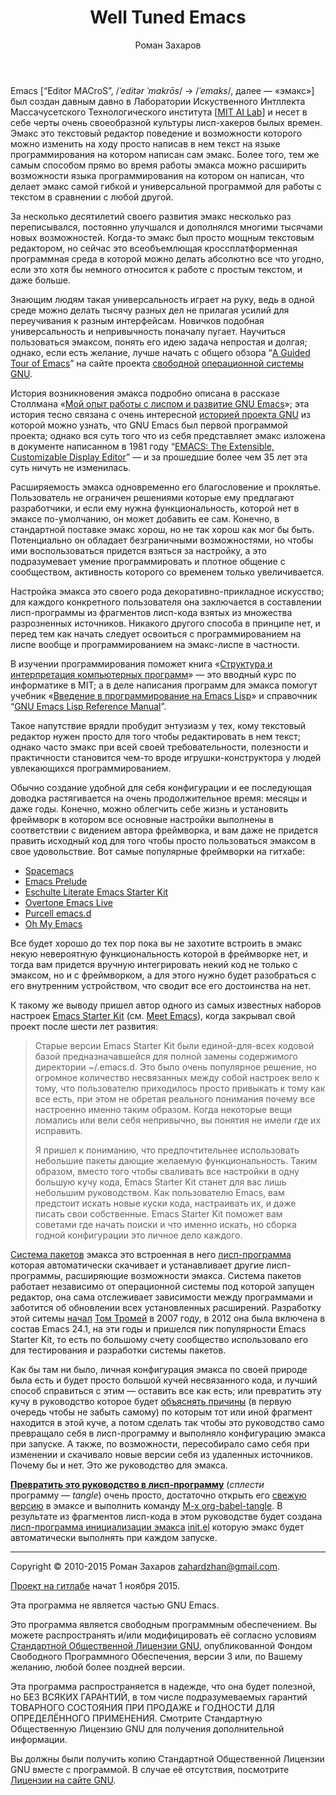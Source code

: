 #+Title: Well Tuned Emacs
#+Author: Роман Захаров
#+Email: zahardzhan@gmail.com

#+Options: HTML-Postamble:nil # HTML-страница без футера
#+Options: ToC:nil # Оглавление
#+Options: Org-Display-Internal-Link-With-Indirect-Buffer:t # Внутренние ссылки из этого документа открываются в другом буфере
# #+Style: <link rel="stylesheet" type="text/css" href="well-tuned-emacs.css"/>

Emacs [“Editor MACroS”, /​/ˈeditər ˈmakrōs/​/ → /​/ˈemaks/​/, далее ---
«эмакс»] был создан давным давно в Лаборатории Искуственного Интллекта
Массачусетского Технологического института
[[[https://en.wikipedia.org/wiki/MIT_Computer_Science_and_Artificial_Intelligence_Laboratory][MIT AI Lab]]]
и несет в себе черты очень своеобразной культуры лисп-хакеров былых
времен. Эмакс это текстовый редактор поведение и возможности которого
можно изменить на ходу просто написав в нем текст на языке
программирования на котором написан сам эмакс. Более того, тем же
самым способом прямо во время работы эмакса можно расширить
возможности языка программирования на котором он написан, что делает
эмакс самой гибкой и универсальной программой для работы с текстом в
сравнении с любой другой.

За несколько десятилетий своего развития эмакс несколько раз
переписывался, постоянно улучшался и дополнялся многими тысячами новых
возможностей. Когда-то эмакс был просто мощным текстовым редактором,
но сейчас это всеобъемлющая кроссплатформенная программная среда в
которой можно делать абсолютно все что угодно, если это хотя бы
немного относится к работе с простым текстом, и даже больше.

Знающим людям такая универсальность играет на руку, ведь в одной среде
можно делать тысячу разных дел не прилагая усилий для переучивания к
разным интерфейсам. Новичков подобная универсальность и непривычность
поначалу пугает. Научиться пользоваться эмаксом, понять его идею
задача непростая и долгая; однако, если есть желание, лучше начать с
общего обзора
“[[http://www.gnu.org/software/emacs/tour/][A Guided Tour of Emacs]]”
на сайте проекта
[[http://www.gnu.org/philosophy/free-sw.ru.html][свободной]]
[[http://www.gnu.org/home.ru.html][операционной системы GNU]].

История возникновения эмакса подробно описана в рассказе Столлмана
«[[http://www.gnu.org/gnu/rms-lisp.ru.html][Мой опыт работы с лиспом и развитие GNU Emacs]]»;
эта история тесно связана с очень интересной
[[http://www.gnu.org/gnu/thegnuproject.ru.html][историей проекта GNU]]
из которой можно узнать, что GNU Emacs был первой программой проекта;
однако вся суть того что из себя представляет эмакс изложена в
документе написанном в 1981 году
“[[https://www.gnu.org/software/emacs/emacs-paper.html][EMACS: The Extensible, Customizable Display Editor]]” ---
и за прошедшие более чем 35 лет эта суть ничуть не изменилась.

Расширяемость эмакса одновременно его благословение и
проклятье. Пользователь не ограничен решениями которые ему предлагают
разработчики, и если ему нужна функциональность, которой нет в эмаксе
по-умолчанию, он может добавить ее сам. Конечно, в стандартной
поставке эмакс хорош, но не так хорош как мог бы быть. Потенциально он
обладает безграничными возможностями, но чтобы ими воспользоваться
придется взяться за настройку, а это подразумевает умение
программировать и плотное общение с сообществом, активность которого
со временем только увеличивается.

Настройка эмакса это своего рода декоративно-прикладное искусство; для
каждого конкретного пользователя она заключается в составлении
лисп-программы из фрагментов лисп-кода взятых из множества
разрозненных источников. Никакого другого способа в принципе нет, и
перед тем как начать следует освоиться с программированием на лиспе
вообще и программированием на эмакс-лиспе в частности.

В изучении программирования поможет книга
«[[http://newstar.rinet.ru/~goga/sicp/sicp-ru-screen.pdf][Структура и интерпретация компьютерных программ]]» ---
это вводный курс по информатике в MIT; а в деле написания программ для
эмакса помогут учебник
«[[http://alexott.net/ru/emacs/elisp-intro/elisp-intro-ru.html][Введение в программирование на Emacs Lisp]]»
и справочник
“[[https://www.gnu.org/software/emacs/manual/html_node/elisp/index.html][GNU Emacs Lisp Reference Manual]]”.

Такое напутствие врядли пробудит энтузиазм у тех, кому текстовый
редактор нужен просто для того чтобы редактировать в нем текст; однако
часто эмакс при всей своей требовательности, полезности и практичности
становится чем-то вроде игрушки-конструктора у людей увлекающихся
программированием.

Обычно создание удобной для себя конфигурации и ее последующая доводка
растягивается на очень продолжительное время: месяцы и даже
годы. Конечно, можно облегчить себе жизнь и установить фреймворк в
котором все основные настройки выполнены в соответствии с видением
автора фреймворка, и вам даже не придется править исходный код для
того чтобы просто пользоваться эмаксом в свое удовольствие. Вот самые
популярные фреймворки на гитхабе:

- [[https://github.com/syl20bnr/spacemacs][Spacemacs]]
- [[https://github.com/bbatsov/prelude][Emacs Prelude]]
- [[https://github.com/eschulte/emacs24-starter-kit][Eschulte Literate Emacs Starter Kit]]
- [[https://github.com/overtone/emacs-live][Overtone Emacs Live]]
- [[https://github.com/purcell/emacs.d][Purcell emacs.d]]
- [[https://github.com/xiaohanyu/oh-my-emacs][Oh My Emacs]]

Все будет хорошо до тех пор пока вы не захотите встроить в эмакс некую
невероятную функциональность которой в фреймворке нет, и тогда вам
придется вручную интегрировать некий код не только с эмаксом, но и с
фреймворком, а для этого нужно будет разобраться с его внутренним
устройством, что сводит все его достоинства на нет.

К такому же выводу пришел автор одного из самых известных наборов
настроек
[[https://github.com/technomancy/emacs-starter-kit][Emacs Starter Kit]]
(см. [[http://www.google.com/search?q=meet+emacs+pluralsight+torrent][Meet Emacs]]),
когда закрывал свой проект после шести лет развития:

#+BEGIN_QUOTE
Старые версии Emacs Starter Kit были единой-для-всех кодовой базой
предназначавшейся для полной замены содержимого директории
~/.emacs.d. Это было очень популярное решение, но огромное количество
несвязанных между собой настроек вело к тому, что пользователю
приходилось просто привыкать к тому как все есть, при этом не обретая
реального понимания почему все настроенно именно таким образом. Когда
некоторые вещи ломались или вели себя непривычно, вы понятия не имели
где их исправить.

Я пришел к пониманию, что предпочтительнее использовать небольшие
пакеты дающие желаемую функциональность. Таким образом, вместо того
чтобы сваливать все настройки в одну большую кучу кода, Emacs Starter
Kit станет для вас лишь небольшим руководством. Как пользователю
Emacs, вам предстоит искать новые куски кода, настраивать их, и даже
писать свои собственные. Emacs Starter Kit поможет вам советами где
начать поиски и что именно искать, но сборка годной конфигурации это
личное дело каждого.
#+END_QUOTE

[[info:Emacs#Package][Система пакетов]] эмакса это встроенная в него [[elisp:list-packages][лисп-программа]]
которая автоматически скачивает и устанавливает другие лисп-программы,
расширяющие возможности эмакса. Система пакетов работает независимо от
операционной системы под которой запущен редактор, она сама
отслеживает зависимости между программами и заботится об обновлении
всех установленных расширений. Разработку этой ситемы
[[http://tromey.com/blog/?p=325][начал]] [[http://www.emacswiki.org/emacs/TomTromey][Том Тромей]] 
в 2007 году, в 2012 она была включена в состав Emacs 24.1, на эти годы
и пришелся пик популярности Emacs Starter Kit, то есть по большому
счету сообщество использовало его для тестирования и разработки
системы пакетов.

Как бы там ни было, личная конфигурация эмакса по своей природе была
есть и будет просто большой кучей несвязанного кода, и лучший способ
справиться с этим --- оставить все как есть; или превратить эту кучу в
руководство которое будет 
[[http://www.literateprogramming.com/knuthweb.pdf][объяснять причины]]
(в первую очередь чтобы не забыть самому) по которым тот или иной
фрагмент находится в этой куче, а потом сделать так чтобы это
руководство само превращало себя в лисп-программу и выполняло
конфигурацию эмакса при запуске. А также, по возможности, пересобирало
само себя при изменении и скачивало новые версии себя из удаленных
источников. Почему бы и нет. Это же руководство для эмакса.

*[[elisp:org-babel-tangle][Превратить это руководство в лисп-программу]]*
(/сплести/ программу --- /tangle/) очень просто, достаточно открыть его
[[https://gitlab.com/zahardzhan/well-tuned-emacs/raw/master/well-tuned-emacs.org][свежую версию]]
в эмаксе и выполнить команду [[elisp:org-babel-tangle][M-x org-babel-tangle]].
В результате из фрагментов лисп-кода в этом руководстве будет создана
[[info:Emacs#Init File][лисп-программа инициализации эмакса]] [[file:init.el][init.el]]
которую эмакс будет автоматически выполнять при каждом запуске.

----------------------------------------------------------------------

Copyright © 2010-2015 Роман Захаров [[mailto:zahardzhan@gmail.com][zahardzhan@gmail.com]].

[[https://gitlab.com/zahardzhan/well-tuned-emacs][Проект на гитлабе]] начат 1 ноября 2015.

Эта программа не является частью GNU Emacs.

Это программа является свободным программным обеспечением. Вы можете
распространять и/или модифицировать её согласно условиям
[[http://www.gnu.org/licenses/gpl-3.0.txt][Стандартной Общественной Лицензии GNU]],
опубликованной Фондом Свободного Программного Обеспечения, версии 3
или, по Вашему желанию, любой более поздней версии.

Эта программа распространяется в надежде, что она будет полезной, но
БЕЗ ВСЯКИХ ГАРАНТИЙ, в том числе подразумеваемых гарантий ТОВАРНОГО
СОСТОЯНИЯ ПРИ ПРОДАЖЕ и ГОДНОСТИ ДЛЯ ОПРЕДЕЛЁННОГО
ПРИМЕНЕНИЯ. Смотрите Стандартную Общественную Лицензию GNU для
получения дополнительной информации.

Вы должны были получить копию Стандартной Общественной Лицензии GNU
вместе с программой. В случае её отсутствия, посмотрите
[[http://www.gnu.org/licenses/][Лицензии на сайте GNU]].
